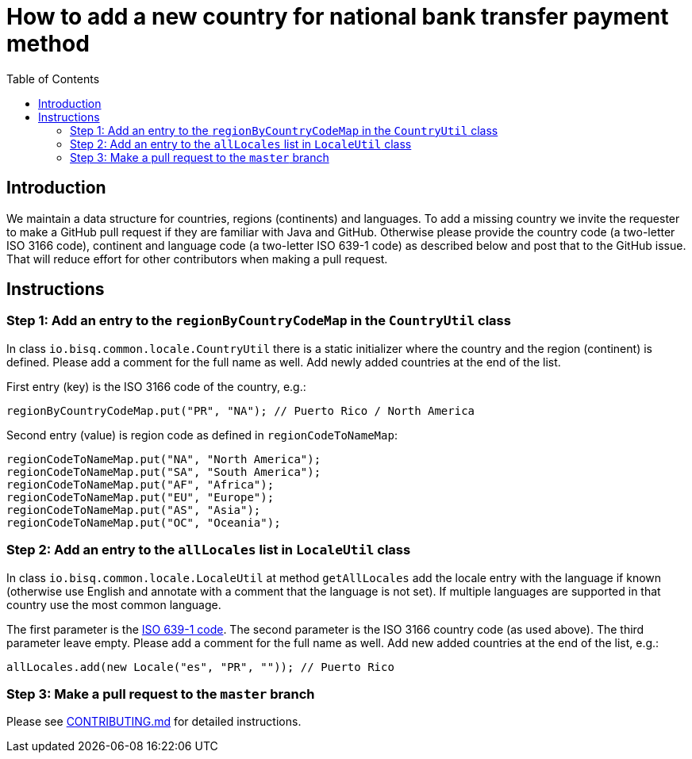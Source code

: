 = How to add a new country for national bank transfer payment method
:toc:

== Introduction

We maintain a data structure for countries, regions (continents) and languages. To add a missing country we invite the requester to make a GitHub pull request if they are familiar with Java and GitHub. Otherwise please provide the country code (a two-letter ISO 3166 code), continent and language code (a two-letter ISO 639-1 code) as described below and post that to the GitHub issue. That will reduce effort for other contributors when making a pull request.


== Instructions

=== Step 1: Add an entry to the `regionByCountryCodeMap` in the `CountryUtil` class

In class `io.bisq.common.locale.CountryUtil` there is a static initializer where the country and the region (continent) is defined. Please add a comment for the full name as well. Add newly added countries at the end of the list.

First entry (key) is the ISO 3166 code of the country, e.g.:

    regionByCountryCodeMap.put("PR", "NA"); // Puerto Rico / North America

Second entry (value) is region code as defined in `regionCodeToNameMap`:

    regionCodeToNameMap.put("NA", "North America");
    regionCodeToNameMap.put("SA", "South America");
    regionCodeToNameMap.put("AF", "Africa");
    regionCodeToNameMap.put("EU", "Europe");
    regionCodeToNameMap.put("AS", "Asia");
    regionCodeToNameMap.put("OC", "Oceania");


=== Step 2: Add an entry to the `allLocales` list in `LocaleUtil` class

In class `io.bisq.common.locale.LocaleUtil` at method `getAllLocales` add the locale entry with the language if known (otherwise use English and annotate with a comment that the language is not set). If multiple languages are supported in that country use the most common language.

The first parameter is the https://en.wikipedia.org/wiki/List_of_ISO_639-1_codes[ISO 639-1 code]. The second parameter is the ISO 3166 country code (as used above). The third parameter leave empty. Please add a comment for the full name as well. Add new added countries at the end of the list, e.g.:

    allLocales.add(new Locale("es", "PR", "")); // Puerto Rico


=== Step 3: Make a pull request to the `master` branch

Please see https://github.com/bisq-network/docs/blob/master/CONTRIBUTING.adoc[CONTRIBUTING.md] for detailed instructions.
